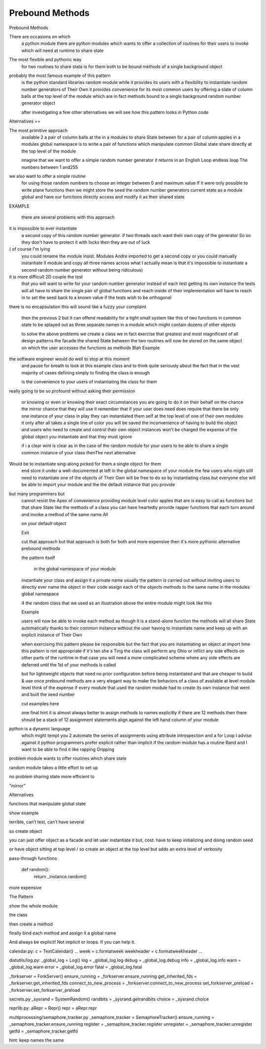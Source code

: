 
==================
 Prebound Methods
==================


.. to find examples:
   ag --ignore site-packages '^[a-z_]+ = [a-z_]+\.[a-z_]+$' /usr/lib/python3.6




Prebound Methods

There are occasions on which
 a python module
 there are python modules
 which wants to offer
 a collection of routines for their users to invoke
 which will need at runtime to share state

The most flexible and pythonic way
 for two routines to share state
 is for them both to be bound methods
 of a single background object

probably the most famous example of this pattern
 is the python standard libraries random module
 while it provides its users with a flexibility
 to instantiate random number generators of Their Own
 it provides convenience for its most common users
 by offering a slate of column balls at the top level of the module
 which are in fact methods bound to a single background random number generator object

 after investigating a few other alternatives
 we will see how this pattern looks in Python code 

Alternatives
==

The most primitive approach
 available 2 a pair of column balls
 at the in a modules
 to share State between
 for a pair of column apples in a modules global namespace
 is to write a pair of functions
 which manipulate common Global state
 share directly at the top level of the module

 imagine that we want to offer a simple random number generator
 it returns in an English Loop  endless loop
 The numbers between 1 and255
we also want to offer a simple routine
 for using those random numbers
 to choose an integer between 0 and maximum value
 If it were only possible to write plane functions
 then we might store the seed
 the random number generators current state
 as a module global
 and have our functions directly access and modify it
 as their shared state

EXAMPLE

 there are several problems with this approach

it is impossible to ever instantiate
 a second copy of this random number generator.
 if two threads each want their own copy of the generator
 So so they don't have to protect it with locks
 then they are out of luck
( of course I'm lying
 you could rename the module insist. Modules
 Andre imported to get a second copy
 or you could manually instantiate II module
 and copy all three names across
 what I actually mean is that it's impossible to instantiate a second random number generator
 without being ridiculous)

it is more difficult 2D couple the test
 that you will want to write for your random number generator
 instead of each test getting its own instance
 the tests will all have to share the single pair of global functions
 and reach inside of their implementation
 will have to reach in to set the seed back to a known value
 if the tests wish to be orthogonal

there is no encapsulation
this will sound like a fuzzy your complaint
 then the previous 2
 but it can offend readability
 for a tight small system like this of two functions in common state
 to be splayed out as three separate names
 in a module which might contain dozens of other objects

 to solve the above problems
 we create a class
 we in fact exercise that greatest and most magnificent of all design patterns
 the facade
 the shared  State between the two routines
 will now be stored on the same object
 on which the user accesses the functions as methods
 Blah
 Example

the software engineer would do well to stop at this moment
 and pause for breath
 to look at this example class and to think quite seriously
 about the fact that in the vast majority of cases
 defining simply to finding the class is enough

 is the convenience to your users of instantiating the class for them
really going to be so profound
without asking their permission
 or knowing or even or knowing their exact circumstances
 you are going to do it on their behalf
 on the chance the mirror chance that they will use it
 remember that if your user does need does require
 that there be only one instance of your class in play
 they can instantiated them self at the top level of one of their own modules
 it only after all takes a single line of color
 you will be saved the inconvenience of having to build the object
 and users who need to create and control their own object instances
 won't be charged the expense
 of the global object you instantiate and that they must ignore

 if i a clear wint is clear as in the case of the random module
 for your users to be able to share a single common instance of your class
 thenThe next alternative 
Would be to instantiate sing-along picked for them a single object for them
 end store it under a well-documented
 at left in the global namespace of your module
 the few users who might still need to instantiate one of the objects of Their Own
 will be free to do so by instantiating class
 but everyone else will be able to import your module
 and the the default instance that you provide

but many programmers but
 cannot resist the Apex of convenience
 providing module level color apples
 that are is easy to call as functions
 but that share State like the methods of a class
 you can have heartedly provide rapper functions
 that each turn around and invoke a method of the same name
 All

 on your default object

 Exit

 cut that approach but that approach
 is both for both and more expensive
 then it's more pythonic alternative prebound methods

 the pattern itself

  in the global namespace of your module

 instantiate your class  and assign it a private name usually the pattern is carried out without inviting users to directly ever name the object in their code
 assign each of the objects methods to the same name in the modules global namespace

 4 the random class that we used as an illustration above
 the entire module might look like this

 Example

 users will now be able to invoke each method
 as though it is a stand-alone function
 the methods will all share State automatically thanks to their common instance
 without the user having to instantiate name and keep up with
 an explicit instance of Their Own

 when exercising this pattern
 please be responsible but the fact
 that you are instantiating an object at import time
 this pattern is not appropriate
 if it's tan she a Ting the class will perform any Ohio
 or inflict any side effects on other parts of the runtime
 in that case you will need a more complicated scheme
 where any side effects are deferred
 until the 1st of your methods is called

 but for lightweight objects
 that need no prior configuration before being instantiated
 and that are cheaper to build & use once
 prebound methods are a very elegant way
 to make the behaviors of a class
 of available at level module level
 think of the expense if every module that used the random module
 had to create its own instance
 that went and built the seed number

 cut examples here

 one final hint
 it is  almost always better
 to assign methods to names explicitly
 if there are 12 methods
 then there should be a stack of 12 assignment statements
 align against the left hand column of your module
python is a dynamic language
 which might tempt you 2 automate the series of assignments
 using attribute introspection and a for Loop
 I advise against it
 python programmers prefer explicit rather than implicit
 if the random module has a routine Rand and
 I want to be able to find it like rapping
 Gripping





problem
module wants to offer routines which share state

random module
takes a little effort to set up

no problem sharing state
more efficient to

“mirror”

.. Decoys

   this is NOT open = TarFile.open
   because that’s not an instance

   nor offering configurability by 63:default_timer = time.perf_counter
   in timeit

   note that this is not object creation like in dumps/loads


Alternatives

functions that manipulate global state

show example

terrible, can’t test, can’t have several

so create object

you can just offer object as a facade and let user instantiate it
but, cost: have to keep initializing and doing random seed

or have object sitting at top level / so create an object at the top level
but adds an extra level of verbosity

pass-through functions

    def random():
        return _instance.random()

more expensive

The Pattern

show the whole module

the class

then create a method

finally bind each method and assign it a global name

And always be explicit! Not implicit or loops. If you can help it.


calendar.py:
c = TextCalendar()
...
week = c.formatweek
weekheader = c.formatweekheader
...

distutils/log.py:
_global_log = Log()
log = _global_log.log
debug = _global_log.debug
info = _global_log.info
warn = _global_log.warn
error = _global_log.error
fatal = _global_log.fatal

_forkserver = ForkServer()
ensure_running = _forkserver.ensure_running
get_inherited_fds = _forkserver.get_inherited_fds
connect_to_new_process = _forkserver.connect_to_new_process
set_forkserver_preload = _forkserver.set_forkserver_preload

secrets.py
_sysrand = SystemRandom()
randbits = _sysrand.getrandbits
choice = _sysrand.choice

reprlib.py:
aRepr = Repr()
repr = aRepr.repr

multiprocessing/semaphore_tracker.py
_semaphore_tracker = SemaphoreTracker()
ensure_running = _semaphore_tracker.ensure_running
register = _semaphore_tracker.register
unregister = _semaphore_tracker.unregister
getfd = _semaphore_tracker.getfd


hint: keep names the same


